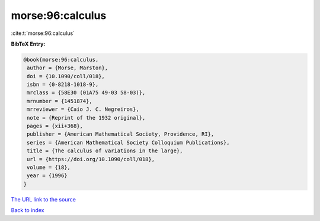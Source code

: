 morse:96:calculus
=================

:cite:t:`morse:96:calculus`

**BibTeX Entry:**

.. code-block:: bibtex

   @book{morse:96:calculus,
    author = {Morse, Marston},
    doi = {10.1090/coll/018},
    isbn = {0-8218-1018-9},
    mrclass = {58E30 (01A75 49-03 58-03)},
    mrnumber = {1451874},
    mrreviewer = {Caio J. C. Negreiros},
    note = {Reprint of the 1932 original},
    pages = {xii+368},
    publisher = {American Mathematical Society, Providence, RI},
    series = {American Mathematical Society Colloquium Publications},
    title = {The calculus of variations in the large},
    url = {https://doi.org/10.1090/coll/018},
    volume = {18},
    year = {1996}
   }
`The URL link to the source <ttps://doi.org/10.1090/coll/018}>`_


`Back to index <../By-Cite-Keys.html>`_
